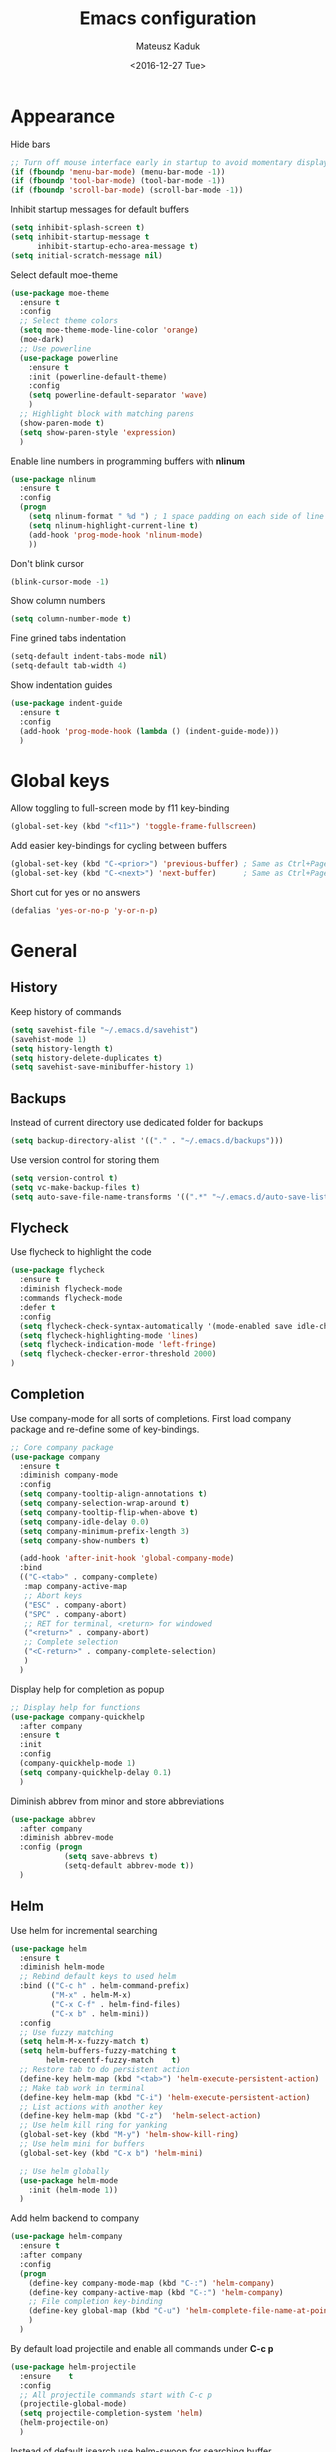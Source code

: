 #+TITLE: Emacs configuration
#+DATE: <2016-12-27 Tue>
#+AUTHOR: Mateusz Kaduk
#+EMAIL: mateusz.kaduk@gmail.com
#+HTML_HEAD: <link rel="stylesheet" type="text/css" href="http://gongzhitaao.org/orgcss/org.css"/>
#+STARTUP: showall
#+STARTUP: hidestars
#+OPTIONS: H:2 num:nil tags:nil toc:nil timestamps:t
#+LAYOUT: default
#+DESCRIPTION: Basic setup
#+CATEGORIES: Emacs

* Appearance
  
  Hide bars
  #+BEGIN_SRC emacs-lisp
    ;; Turn off mouse interface early in startup to avoid momentary display
    (if (fboundp 'menu-bar-mode) (menu-bar-mode -1))
    (if (fboundp 'tool-bar-mode) (tool-bar-mode -1))
    (if (fboundp 'scroll-bar-mode) (scroll-bar-mode -1))
  #+END_SRC

  Inhibit startup messages for default buffers
  #+BEGIN_SRC emacs-lisp
    (setq inhibit-splash-screen t)
    (setq inhibit-startup-message t
          inhibit-startup-echo-area-message t)
    (setq initial-scratch-message nil)
  #+END_SRC

  Select default moe-theme
  #+BEGIN_SRC emacs-lisp
    (use-package moe-theme
      :ensure t
      :config
      ;; Select theme colors
      (setq moe-theme-mode-line-color 'orange)
      (moe-dark)
      ;; Use powerline
      (use-package powerline
        :ensure t
        :init (powerline-default-theme)
        :config
        (setq powerline-default-separator 'wave)
        )
      ;; Highlight block with matching parens
      (show-paren-mode t)
      (setq show-paren-style 'expression)
      )
  #+END_SRC

  Enable line numbers in programming buffers with *nlinum*
  #+BEGIN_SRC emacs-lisp
    (use-package nlinum
      :ensure t
      :config
      (progn 
        (setq nlinum-format " %d ") ; 1 space padding on each side of line number
        (setq nlinum-highlight-current-line t)
        (add-hook 'prog-mode-hook 'nlinum-mode)
        ))
  #+END_SRC

  Don't blink cursor
  #+BEGIN_SRC emacs-lisp
    (blink-cursor-mode -1)
  #+END_SRC
  
  Show column numbers
  #+BEGIN_SRC emacs-lisp
    (setq column-number-mode t)
  #+END_SRC
  
  Fine grined tabs indentation
  #+BEGIN_SRC emacs-lisp
    (setq-default indent-tabs-mode nil)
    (setq-default tab-width 4)
  #+END_SRC

  Show indentation guides
  #+BEGIN_SRC emacs-lisp
    (use-package indent-guide
      :ensure t
      :config
      (add-hook 'prog-mode-hook (lambda () (indent-guide-mode)))
      )
  #+END_SRC

* Global keys

  Allow toggling to full-screen mode by f11 key-binding
  #+BEGIN_SRC emacs-lisp
    (global-set-key (kbd "<f11>") 'toggle-frame-fullscreen)
  #+END_SRC
  
  Add easier key-bindings for cycling between buffers
  #+BEGIN_SRC emacs-lisp
    (global-set-key (kbd "C-<prior>") 'previous-buffer) ; Same as Ctrl+PageDown.
    (global-set-key (kbd "C-<next>") 'next-buffer)      ; Same as Ctrl+PageUp.
  #+END_SRC
  
  Short cut for yes or no answers
  #+BEGIN_SRC emacs-lisp
    (defalias 'yes-or-no-p 'y-or-n-p)
  #+END_SRC
  
* General
** History
   Keep history of commands
  #+BEGIN_SRC emacs-lisp
    (setq savehist-file "~/.emacs.d/savehist")
    (savehist-mode 1)
    (setq history-length t)
    (setq history-delete-duplicates t)
    (setq savehist-save-minibuffer-history 1)
  #+END_SRC
** Backups
   Instead of current directory use dedicated folder for backups
   #+BEGIN_SRC emacs-lisp
   (setq backup-directory-alist '(("." . "~/.emacs.d/backups")))
   #+END_SRC
   
   Use version control for storing them
   #+BEGIN_SRC emacs-lisp
     (setq version-control t)
     (setq vc-make-backup-files t)
     (setq auto-save-file-name-transforms '((".*" "~/.emacs.d/auto-save-list/" t)))
   #+END_SRC
   
** Flycheck
  Use flycheck to highlight the code
  #+BEGIN_SRC emacs-lisp
    (use-package flycheck
      :ensure t
      :diminish flycheck-mode
      :commands flycheck-mode
      :defer t
      :config
      (setq flycheck-check-syntax-automatically '(mode-enabled save idle-change))
      (setq flycheck-highlighting-mode 'lines)
      (setq flycheck-indication-mode 'left-fringe)
      (setq flycheck-checker-error-threshold 2000)
    )
  #+END_SRC
** Completion
   Use company-mode for all sorts of completions. First load company package and re-define some of key-bindings.
   #+BEGIN_SRC emacs-lisp
     ;; Core company package
     (use-package company
       :ensure t
       :diminish company-mode
       :config
       (setq company-tooltip-align-annotations t)
       (setq company-selection-wrap-around t)
       (setq company-tooltip-flip-when-above t)
       (setq company-idle-delay 0.0)
       (setq company-minimum-prefix-length 3)
       (setq company-show-numbers t)
  
       (add-hook 'after-init-hook 'global-company-mode) 
       :bind
       (("C-<tab>" . company-complete)
        :map company-active-map
        ;; Abort keys
        ("ESC" . company-abort)
        ("SPC" . company-abort)
        ;; RET for terminal, <return> for windowed
        ("<return>" . company-abort)
        ;; Complete selection
        ("<C-return>" . company-complete-selection)
        )
       )
   #+END_SRC
   
   Display help for completion as popup
   #+BEGIN_SRC emacs-lisp
     ;; Display help for functions
     (use-package company-quickhelp
       :after company
       :ensure t
       :init
       :config
       (company-quickhelp-mode 1)
       (setq company-quickhelp-delay 0.1)
       )
   #+END_SRC

   Diminish abbrev from minor and store abbreviations
   #+BEGIN_SRC emacs-lisp
     (use-package abbrev
       :after company
       :diminish abbrev-mode
       :config (progn
                 (setq save-abbrevs t)
                 (setq-default abbrev-mode t))
       )
  #+END_SRC
  
** Helm
   Use helm for incremental searching
   #+BEGIN_SRC emacs-lisp
      (use-package helm
        :ensure t
        :diminish helm-mode
        ;; Rebind default keys to used helm
        :bind (("C-c h" . helm-command-prefix)
               ("M-x" . helm-M-x)
               ("C-x C-f" . helm-find-files)
               ("C-x b" . helm-mini))
        :config
        ;; Use fuzzy matching
        (setq helm-M-x-fuzzy-match t)
        (setq helm-buffers-fuzzy-matching t
              helm-recentf-fuzzy-match    t)
        ;; Restore tab to do persistent action
        (define-key helm-map (kbd "<tab>") 'helm-execute-persistent-action)
        ;; Make tab work in terminal
        (define-key helm-map (kbd "C-i") 'helm-execute-persistent-action) 
        ;; List actions with another key
        (define-key helm-map (kbd "C-z")  'helm-select-action)
        ;; Use helm kill ring for yanking
        (global-set-key (kbd "M-y") 'helm-show-kill-ring)
        ;; Use helm mini for buffers
        (global-set-key (kbd "C-x b") 'helm-mini)
   
        ;; Use helm globally
        (use-package helm-mode
          :init (helm-mode 1))
        )
   #+END_SRC
   
   Add helm backend to company
   #+BEGIN_SRC emacs-lisp
     (use-package helm-company 
       :ensure t
       :after company
       :config
       (progn
         (define-key company-mode-map (kbd "C-:") 'helm-company)
         (define-key company-active-map (kbd "C-:") 'helm-company)
         ;; File completion key-binding
         (define-key global-map (kbd "C-u") 'helm-complete-file-name-at-point)
         )
       )
   #+END_SRC
   
   By default load projectile and enable all commands under *C-c p*
   #+BEGIN_SRC emacs-lisp
     (use-package helm-projectile
       :ensure    t
       :config
       ;; All projectile commands start with C-c p
       (projectile-global-mode)
       (setq projectile-completion-system 'helm)
       (helm-projectile-on)
       )
   #+END_SRC
   
   Instead of default isearch use helm-swoop for searching buffer
   #+BEGIN_SRC emacs-lisp
     (use-package helm-swoop
       :ensure    helm-swoop
       :bind      (("C-s" . helm-swoop)
                   ("M-s" . helm-multi-swoop)))
   #+END_SRC
   
** Visual regex
   Use visual regex for replacing with *C-M-g* key
   #+BEGIN_SRC emacs-lisp
     (use-package visual-regexp-steroids
       :ensure t
       :config
       (define-key global-map (kbd "C-M-g") 'vr/query-replace)
       )
   #+END_SRC
** Spellcheck
  Configure flyspell
  #+BEGIN_SRC emacs-lisp
    (use-package flyspell
      :ensure t
      :defer t
      :diminish flyspell-mode
      :init
      (progn
        (dolist (mode '(org-mode-hook
                        emacs-lisp-mode-hook
                        text-mode-hook))
          (add-hook mode '(lambda () (flyspell-mode))))
        (dolist (mode '(elpy-mode-hook
                        prog-mode-hook))
          (add-hook mode '(lambda () (flyspell-prog-mode))))
        )
      :config
      (defun flyspell-check-next-highlighted-word ()
        "Custom function to spell check next highlighted word"
        (interactive)
        (flyspell-goto-next-error)
        (ispell-word))
      (global-set-key (kbd "C-<f8>") 'flyspell-check-next-highlighted-word)
      ;; Prefer hunspell over ispell
      (setq-default ispell-program-name "hunspell")
      (setq ispell-really-hunspell t)
      )
#+END_SRC
* Git
  Define global key *C-c m* for starting Emacs's git client
  #+BEGIN_SRC emacs-lisp
    (use-package magit
      :ensure t
      :config
      (setq magit-last-seen-setup-instructions "1.4.0")
      ;; Add global key-binding to bring up magit interface
      (global-set-key (kbd "C-c m") 'magit-status)
      )
  #+END_SRC
  
* C/C++
  Configure company completion for C/C++ langages.
  
  First load irony mode.
  #+BEGIN_SRC emacs-lisp
    (use-package irony
      :ensure t
      :defer t
      :diminish irony-mode
      :init
      (add-hook 'c++-mode-hook 'irony-mode)
      (add-hook 'c-mode-hook 'irony-mode)
      (add-hook 'objc-mode-hook 'irony-mode)
      :config
      (defun my-irony-mode-hook ()
        (define-key irony-mode-map [remap completion-at-point]
          'irony-completion-at-point-async)
        (define-key irony-mode-map [remap complete-symbol]
          'irony-completion-at-point-async))
      (add-hook 'irony-mode-hook 'my-irony-mode-hook)
      (add-hook 'irony-mode-hook 'irony-cdb-autosetup-compile-options)
      )
  #+END_SRC
  
  Add irony backends for company completion
  #+BEGIN_SRC emacs-lisp
    (use-package company-irony-c-headers
      :ensure t
      :after irony
      )
    (use-package company-irony
      :ensure t
      :after company-irony-c-headers
      :config
      (eval-after-load 'company
        '(add-to-list 'company-backends '(company-irony-c-headers company-irony)))
      )
  #+END_SRC
  
  In addition to company add irony-eldoc to display documentation about symbols or functions in the message buffer
  #+BEGIN_SRC emacs-lisp
    (use-package irony-eldoc
      :after irony
      :ensure t
      :diminish eldoc-mode
      :commands (irony-eldoc)
      )
  #+END_SRC
  
* Embedded C/C++
  Use Platform-IO for programming embedded devices
   #+BEGIN_SRC emacs-lisp
     (use-package platformio-mode
       :ensure t
       :commands (platformio-conditionally-enable)
       :config
       (defun irony-and-platformio-hook ()
         (irony-mode)
         (irony-eldoc)
         (platformio-conditionally-enable))
       (add-hook 'c-mode-hook 'irony-and-platformio-hook)
       (add-hook 'c++-mode-hook 'irony-and-platformio-hook)
       )
   #+END_SRC
   
* Python
  Load elpy for python-mode.
  #+BEGIN_SRC emacs-lisp
    (use-package python
      :ensure t
      :defer t
      :mode ("\\.py" . python-mode)
      :config
      ;; Load elpy
      (use-package elpy
        :ensure t
        :init
        (elpy-enable)
        :config
        (progn 
          ;; Set default indent
          (setq python-indent-offset 4)
      
          ;; Use jedi as compeltion backend
          (setq elpy-rpc-backend "jedi")
          ;; Use Python to run the RPC process
          (setq elpy-rpc-python-command "python")
          ;; Fix native completion
          (setq python-shell-interpreter "python")
      
          ;; Enable company as completion backend
          (setq company-auto-complete t)
          ;; Remove flymake module since we use flycheck
          (remove-hook 'elpy-modules 'elpy-module-flymake)
          (add-hook 'elpy-mode-hook 'flycheck-mode)
          ;; Hookup company mode
          (add-hook 'elpy-mode-hook 'company-mode)
          ;; Hookup jedi setup
          (add-hook 'elpy-mode-hook 'jedi:setup)
          )
        )
      )
  #+END_SRC
  
  Load syntax highlighting according to PEP8
  #+BEGIN_SRC emacs-lisp
    (use-package py-autopep8
      :after elpy
      :ensure t
      :config
      (add-hook 'elpy-mode-hook 'py-autopep8-enable-on-save)
      )
  #+END_SRC
  
  Use Jedi completion with company
  #+BEGIN_SRC emacs-lisp
    ;; Python auto completion
    (use-package company-jedi
      :ensure t
      :init
      (setq company-jedi-python-bin "python")
      :config
      (add-to-list 'company-backends 'company-jedi)
      )
  #+END_SRC
* Perl  
  Use cperl-mode for Perl
  #+BEGIN_SRC emacs-lisp
    (use-package cperl-mode
      :ensure t
      :init (progn 
              (defun perl-eval-region (beg end)
                "Run selected region as Perl code"
                (interactive "r")
                (with-help-window "Perl"
                  (shell-command-on-region beg end "perl" "Perl")
                  )
                )
              (defun perl-eval-buffer ()
                "Run buffer as Perl code"
                (interactive)
                (with-help-window "Perl"
                  (shell-command-on-region (point-min) (point-max) "perl" "Perl")
                  )
                )
              (defalias 'perl-mode 'cperl-mode)
              )
      :config (progn
                (setq cperl-autoindent-on-semi t
                      cperl-auto-newline t
                      cperl-clobber-lisp-bindings t
                      cperl-close-paren-offset -2
                      cperl-continued-statement-offset 2
                      cperl-electric-keywords t
                      cperl-electric-lbrace-space nil
                      cperl-electric-linefeed t
                      cperl-electric-parens nil
                      cperl-font-lock t
                      cperl-highlight-variables-indiscriminately t
                      cperl-indent-level 2
                      cperl-indent-parens-as-block t
                      cperl-indent-region-fix-constructs nil
                      cperl-info-on-command-no-prompt t
                      cperl-invalid-face nil
                      cperl-lazy-help-time 5
                      cperl-tab-always-indent t)
                )
      :bind (("C-c C-c" . perl-eval-buffer)
             ("C-c C-r" . perl-eval-region))
      )
  #+END_SRC

* Statistics
  R for statistics and Julia for numerical computations with ESS (Emacs speaks statistics).
  #+BEGIN_SRC emacs-lisp
    ;; Set path to latest julia
    (setq inferior-julia-program-name "~/Downloads/julia-0.5.1/julia")
    (use-package ess-site
      :ensure ess
      :defer t
      :mode (("\\.[rR]\\'" . R-mode)
             ("\\.jl\\'"   . ess-julia-mode))
      :commands (R-mode ess-julia-mode)
      :config
      ;; Use company completion
      (setq ess-use-company t)
      (setq ess-tab-complete-in-script t)
      ;; Use default directory
      (setq ess-ask-for-ess-directory nil)
      )
  #+END_SRC
  
* Org-mode
** Basic
  Load Org-mode on demand.
  #+BEGIN_SRC emacs-lisp
    (use-package org
      :ensure org-plus-contrib
      :pin org
      :config

      ;; Max indent of list description
      (setq org-list-description-max-indent 4)

      ;; Sublevels inherit property from parents
      (setq org-use-property-inheritance t)

      ;; Fontify src blocks
      (setq org-src-fontify-natively t)

      ;; Press enter to follow links
      (setq org-return-follows-link t)

      ;; Use prefix key as tag selection
      (setq org-use-fast-todo-selection t)

      ;; Add time-stamps when todo is closed
      (setq org-log-done t)

      ;; Remove XHTML validation link
      (setq org-html-validation-link nil)

      ;; No automatic subscripts
      (setq org-export-with-sub-superscripts nil)

      ;; Subscripts in org only with parens
      (setq org-use-sub-superscripts '{})

      ;; Standard line wrapping
      (setq org-startup-truncated nil)

      ;; You want this to have completion in blocks
      (setq org-src-tab-acts-natively t)

      ;; Hide the *,=, or / markers
      (setq org-hide-emphasis-markers t)

      ;; To have \alpha, \to and others display
      (setq org-pretty-entities t)
      )

    ;; Load julia
    (load "/home/mateuszk/.emacs.d/ob-julia/ob-julia.el")

    ;; Supported languages
    (org-babel-do-load-languages
     'org-babel-load-languages
     '((R . t)
       (emacs-lisp . t)
       (python . t)
       (sh . t)
       (C . t)
       (sql . t)
       ))
  #+END_SRC
  
  Highlight syntax in exported HTML
  #+BEGIN_SRC emacs-lisp
    (use-package htmlize
      :ensure t)
  #+END_SRC

  Support drag and drop
  #+BEGIN_SRC emacs-lisp
    (use-package org-download
      :ensure t
      :defer 2
      :config
      (setq-default org-download-image-dir "~/Dropbox/Pictures/")
      )
  #+END_SRC

** Presentations  
  Use [[http://lab.hakim.se/reveal-js/][RevealJS]] for presentations
  #+BEGIN_SRC emacs-lisp
    (use-package ox-reveal
      :ensure ox-reveal
      :config
      (setq org-reveal-root "http://cdn.jsdelivr.net/reveal.js/3.0.0/")
      )
  #+END_SRC
  
** References  
  Configure org-ref for handling references
  #+BEGIN_SRC emacs-lisp
    (use-package org-ref
      :ensure t
      :pin melpa
      :config
      (progn 
        (setq reftex-default-bibliography '("~/Dropbox/Research/references.bib"))
        (setq org-default-notes-file "~/Dropbox/Research/notes.org")
        (setq org-ref-bibliography-notes "~/Dropbox/Research/notes.org"
              org-ref-default-bibliography '("~/Dropbox/Research/references.bib")
              org-ref-pdf-directory "~/Dropbox/Research/papers/")

        ;; Customize bibtex key generation (useful for doi importer)
        (setq bibtex-align-at-equal-sign t
              bibtex-autokey-name-year-separator ""
              bibtex-autokey-year-title-separator ""
              bibtex-autokey-titleword-first-ignore '("the" "a" "if" "and" "an")
              bibtex-autokey-titleword-length 10
              bibtex-autokey-titlewords 1)
        )
      )
  #+END_SRC
  
  Manage bibliography with aid of helm
  #+BEGIN_SRC emacs-lisp
    (use-package helm-bibtex
      :ensure t
      :after org-ref
      :commands helm-bibtex
      :config 
      (setq helm-bibtex-bibliography "~/Dropbox/Research/references.bib")
      (setq helm-bibtex-notes-path "~/Dropbox/Research/notes.org")
      (setq helm-bibtex-library-path "~/Dropbox/Research/papers/")
      (setq helm-bibtex-pdf-open-function
            (lambda (fpath)
              (start-process "open" "*open*" "open" fpath)))
      )
  #+END_SRC
  

